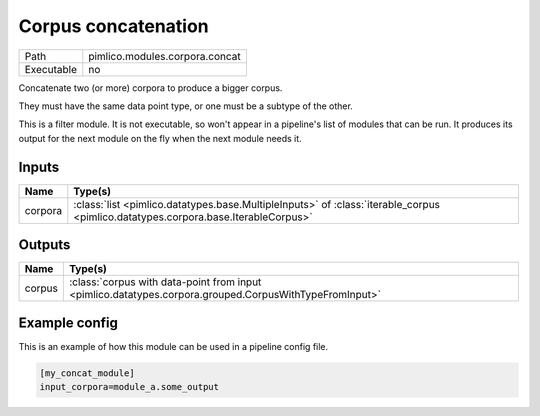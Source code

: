 Corpus concatenation
~~~~~~~~~~~~~~~~~~~~

.. py:module:: pimlico.modules.corpora.concat

+------------+--------------------------------+
| Path       | pimlico.modules.corpora.concat |
+------------+--------------------------------+
| Executable | no                             |
+------------+--------------------------------+

Concatenate two (or more) corpora to produce a bigger corpus.

They must have the same data point type, or one must be a subtype of the other.


This is a filter module. It is not executable, so won't appear in a pipeline's list of modules that can be run. It produces its output for the next module on the fly when the next module needs it.

Inputs
======

+---------+-----------------------------------------------------------------------------------------------------------------------------------+
| Name    | Type(s)                                                                                                                           |
+=========+===================================================================================================================================+
| corpora | :class:`list <pimlico.datatypes.base.MultipleInputs>` of :class:`iterable_corpus <pimlico.datatypes.corpora.base.IterableCorpus>` |
+---------+-----------------------------------------------------------------------------------------------------------------------------------+

Outputs
=======

+--------+--------------------------------------------------------------------------------------------------------+
| Name   | Type(s)                                                                                                |
+========+========================================================================================================+
| corpus | :class:`corpus with data-point from input <pimlico.datatypes.corpora.grouped.CorpusWithTypeFromInput>` |
+--------+--------------------------------------------------------------------------------------------------------+

Example config
==============

This is an example of how this module can be used in a pipeline config file.

.. code-block:: ini
   
   [my_concat_module]
   input_corpora=module_a.some_output
   

